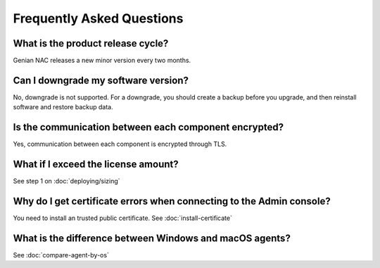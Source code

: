 Frequently Asked Questions
==========================

What is the product release cycle?
----------------------------------

Genian NAC releases a new minor version every two months.

Can I downgrade my software version?
------------------------------------

No, downgrade is not supported. For a downgrade, you should create a backup before you upgrade, and then reinstall software and restore backup data.

Is the communication between each component encrypted?
------------------------------------------------------

Yes, communication between each component is encrypted through TLS.

What if I exceed the license amount?
------------------------------------

See step 1 on :doc:`deploying/sizing`

Why do I get certificate errors when connecting to the Admin console?
---------------------------------------------------------------------

You need to install an trusted public certificate. See :doc:`install-certificate`

What is the difference between Windows and macOS agents?
--------------------------------------------------------

See :doc:`compare-agent-by-os`

